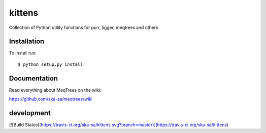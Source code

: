 kittens
=======

Collection of Python utility functions for purr, tigger, meqtrees and others


Installation
------------

To install run::

    $ python setup.py install

 
Documentation
-------------

Read everything about MeqTrees on the wiki:

https://github.com/ska-sa/meqtrees/wiki

development
-----------

[![Build Status](https://travis-ci.org/ska-sa/kittens.svg?branch=master)](https://travis-ci.org/ska-sa/kittens)
